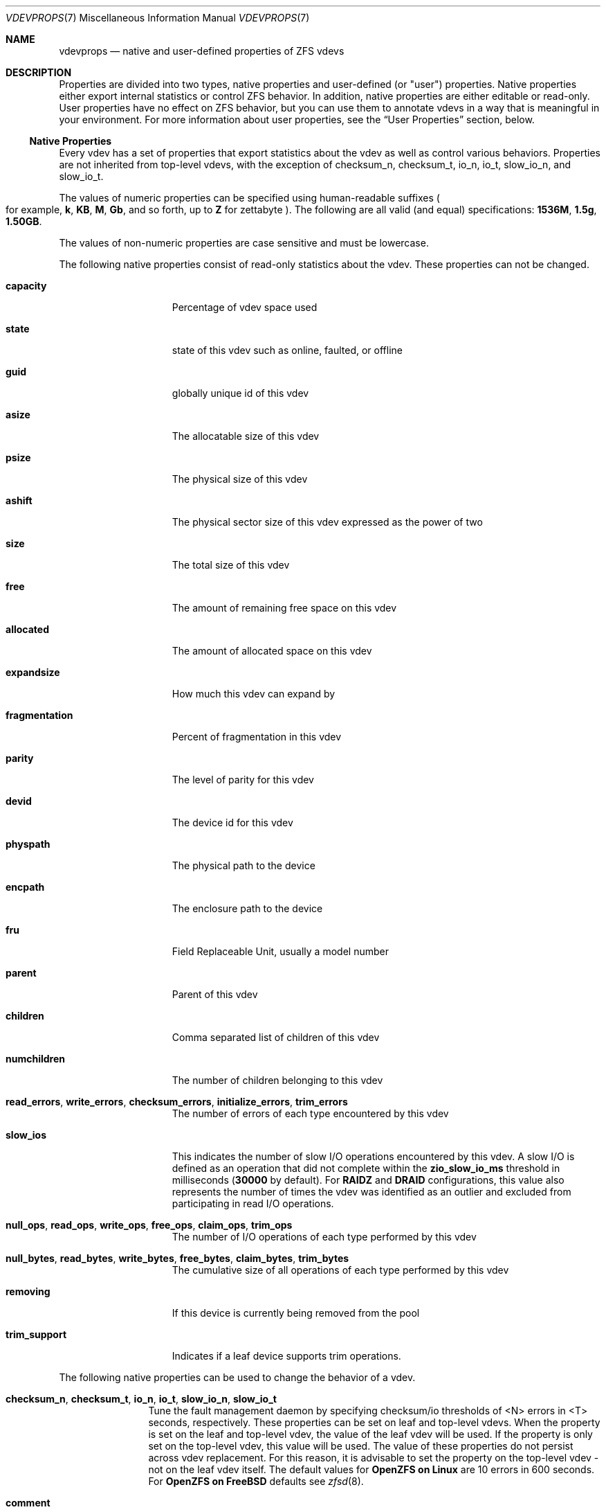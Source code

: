 .\" SPDX-License-Identifier: CDDL-1.0
.\"
.\" CDDL HEADER START
.\"
.\" The contents of this file are subject to the terms of the
.\" Common Development and Distribution License (the "License").
.\" You may not use this file except in compliance with the License.
.\"
.\" You can obtain a copy of the license at usr/src/OPENSOLARIS.LICENSE
.\" or https://opensource.org/licenses/CDDL-1.0.
.\" See the License for the specific language governing permissions
.\" and limitations under the License.
.\"
.\" When distributing Covered Code, include this CDDL HEADER in each
.\" file and include the License file at usr/src/OPENSOLARIS.LICENSE.
.\" If applicable, add the following below this CDDL HEADER, with the
.\" fields enclosed by brackets "[]" replaced with your own identifying
.\" information: Portions Copyright [yyyy] [name of copyright owner]
.\"
.\" CDDL HEADER END
.\"
.\" Copyright (c) 2021, 2025, Klara, Inc.
.\"
.Dd July 23, 2024
.Dt VDEVPROPS 7
.Os
.
.Sh NAME
.Nm vdevprops
.Nd native and user-defined properties of ZFS vdevs
.
.Sh DESCRIPTION
Properties are divided into two types, native properties and user-defined
.Pq or Qq user
properties.
Native properties either export internal statistics or control ZFS behavior.
In addition, native properties are either editable or read-only.
User properties have no effect on ZFS behavior, but you can use them to annotate
vdevs in a way that is meaningful in your environment.
For more information about user properties, see the
.Sx User Properties
section, below.
.
.Ss Native Properties
Every vdev has a set of properties that export statistics about the vdev
as well as control various behaviors.
Properties are not inherited from top-level vdevs, with the exception of
checksum_n, checksum_t, io_n, io_t, slow_io_n, and slow_io_t.
.Pp
The values of numeric properties can be specified using human-readable suffixes
.Po for example,
.Sy k , KB , M , Gb ,
and so forth, up to
.Sy Z
for zettabyte
.Pc .
The following are all valid
.Pq and equal
specifications:
.Li 1536M , 1.5g , 1.50GB .
.Pp
The values of non-numeric properties are case sensitive and must be lowercase.
.Pp
The following native properties consist of read-only statistics about the
vdev.
These properties can not be changed.
.Bl -tag -width "fragmentation"
.It Sy capacity
Percentage of vdev space used
.It Sy state
state of this vdev such as online, faulted, or offline
.It Sy guid
globally unique id of this vdev
.It Sy asize
The allocatable size of this vdev
.It Sy psize
The physical size of this vdev
.It Sy ashift
The physical sector size of this vdev expressed as the power of two
.It Sy size
The total size of this vdev
.It Sy free
The amount of remaining free space on this vdev
.It Sy allocated
The amount of allocated space on this vdev
.It Sy expandsize
How much this vdev can expand by
.It Sy fragmentation
Percent of fragmentation in this vdev
.It Sy parity
The level of parity for this vdev
.It Sy devid
The device id for this vdev
.It Sy physpath
The physical path to the device
.It Sy encpath
The enclosure path to the device
.It Sy fru
Field Replaceable Unit, usually a model number
.It Sy parent
Parent of this vdev
.It Sy children
Comma separated list of children of this vdev
.It Sy numchildren
The number of children belonging to this vdev
.It Sy read_errors , write_errors , checksum_errors , initialize_errors , trim_errors
The number of errors of each type encountered by this vdev
.It Sy slow_ios
This indicates the number of slow I/O operations encountered by this vdev.
A slow I/O is defined as an operation that did not complete within the
.Sy zio_slow_io_ms
threshold in milliseconds
.Pq Sy 30000 No by default .
For
.Sy RAIDZ
and
.Sy DRAID
configurations, this value also represents the number of times the vdev was
identified as an outlier and excluded from participating in read I/O operations.
.It Sy null_ops , read_ops , write_ops , free_ops , claim_ops , trim_ops
The number of I/O operations of each type performed by this vdev
.It Xo
.Sy null_bytes , read_bytes , write_bytes , free_bytes , claim_bytes ,
.Sy trim_bytes
.Xc
The cumulative size of all operations of each type performed by this vdev
.It Sy removing
If this device is currently being removed from the pool
.It Sy trim_support
Indicates if a leaf device supports trim operations.
.El
.Pp
The following native properties can be used to change the behavior of a vdev.
.Bl -tag -width "allocating"
.It Sy checksum_n , checksum_t , io_n , io_t , slow_io_n , slow_io_t
Tune the fault management daemon by specifying checksum/io thresholds of <N>
errors in <T> seconds, respectively.
These properties can be set on leaf and top-level vdevs.
When the property is set on the leaf and top-level vdev, the value of the leaf
vdev will be used.
If the property is only set on the top-level vdev, this value will be used.
The value of these properties do not persist across vdev replacement.
For this reason, it is advisable to set the property on the top-level vdev -
not on the leaf vdev itself.
The default values for
.Sy OpenZFS on Linux
are 10 errors in 600 seconds.
For
.Sy OpenZFS on FreeBSD
defaults see
.Xr zfsd 8 .
.It Sy comment
A text comment up to 8192 characters long
.It Sy bootsize
The amount of space to reserve for the EFI system partition
.It Sy failfast
If this device should propagate BIO errors back to ZFS, used to disable
failfast.
.It Sy sit_out
Only valid for
.Sy RAIDZ
and
.Sy DRAID
vdevs.
True when a slow disk outlier was detected and the vdev is currently in a sit
out state.
This property can be manually set to cause vdevs to sit out.
It will also be automatically set by the
.Sy autosit
logic if that is enabled.
While sitting out, the vdev will not participate in normal reads, instead its
data will be reconstructed as needed from parity.
.It Sy autosit
Only valid for
.Sy RAIDZ
and
.Sy DRAID
vdevs.
If set, this enables the kernel-level slow disk detection logic.
This logic automatically causes any vdevs that are significant negative
performance outliers to sit out, as described in the
.Sy sit_out
property.
.It Sy path
The path to the device for this vdev
.It Sy allocating
If this device should perform new allocations, used to disable a device
when it is scheduled for later removal.
See
.Xr zpool-remove 8 .
.It anyraid_tile_capacity
Only valid for
.Sy AnyRAID
vdevs and their leaf vdevs.
The number of physical tiles that the vdev can hold.
.It anyraid_tile_count
Only valid for
.Sy AnyRAID
vdevs and their leaf vdevs.
The number of physical tiles that are currently allocated on the vdev.
.It anyraid_tile_size
Only valid for
.Sy AnyRAID
vdevs and their leaf vdevs.
The size of the tiles in use on this vdev.
.El
.Ss User Properties
In addition to the standard native properties, ZFS supports arbitrary user
properties.
User properties have no effect on ZFS behavior, but applications or
administrators can use them to annotate vdevs.
.Pp
User property names must contain a colon
.Pq Qq Sy \&:
character to distinguish them from native properties.
They may contain lowercase letters, numbers, and the following punctuation
characters: colon
.Pq Qq Sy \&: ,
dash
.Pq Qq Sy - ,
period
.Pq Qq Sy \&. ,
and underscore
.Pq Qq Sy _ .
The expected convention is that the property name is divided into two portions
such as
.Ar module : Ns Ar property ,
but this namespace is not enforced by ZFS.
User property names can be at most 256 characters, and cannot begin with a dash
.Pq Qq Sy - .
.Pp
When making programmatic use of user properties, it is strongly suggested to use
a reversed DNS domain name for the
.Ar module
component of property names to reduce the chance that two
independently-developed packages use the same property name for different
purposes.
.Pp
The values of user properties are arbitrary strings and
are never validated.
Use the
.Nm zpool Cm set
command with a blank value to clear a user property.
Property values are limited to 8192 bytes.
.Sh SEE ALSO
.Xr zpoolprops 7 ,
.Xr zpool-set 8
